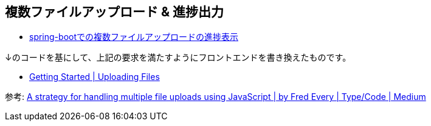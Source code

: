 == 複数ファイルアップロード & 進捗出力

* https://ja.stackoverflow.com/q/77682/2808[spring-bootでの複数ファイルアップロードの進捗表示]

↓のコードを基にして、上記の要求を満たすようにフロントエンドを書き換えたものです。

* https://spring.io/guides/gs/uploading-files/[Getting Started | Uploading Files]

参考: https://medium.com/typecode/a-strategy-for-handling-multiple-file-uploads-using-javascript-eb00a77e15f[A strategy for handling multiple file uploads using JavaScript | by Fred Every | Type/Code | Medium]